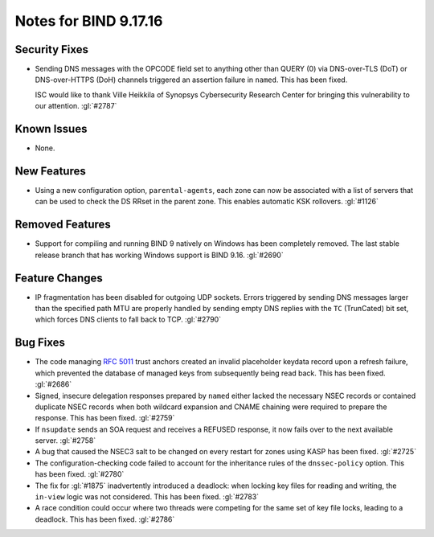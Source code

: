 .. 
   Copyright (C) Internet Systems Consortium, Inc. ("ISC")
   
   This Source Code Form is subject to the terms of the Mozilla Public
   License, v. 2.0. If a copy of the MPL was not distributed with this
   file, you can obtain one at https://mozilla.org/MPL/2.0/.
   
   See the COPYRIGHT file distributed with this work for additional
   information regarding copyright ownership.

Notes for BIND 9.17.16
----------------------

Security Fixes
~~~~~~~~~~~~~~

- Sending DNS messages with the OPCODE field set to anything other than
  QUERY (0) via DNS-over-TLS (DoT) or DNS-over-HTTPS (DoH) channels
  triggered an assertion failure in ``named``. This has been fixed.

  ISC would like to thank Ville Heikkila of Synopsys Cybersecurity
  Research Center for bringing this vulnerability to our attention.
  :gl:`#2787`

Known Issues
~~~~~~~~~~~~

- None.

New Features
~~~~~~~~~~~~

- Using a new configuration option, ``parental-agents``, each zone can
  now be associated with a list of servers that can be used to check the
  DS RRset in the parent zone. This enables automatic KSK rollovers.
  :gl:`#1126`

Removed Features
~~~~~~~~~~~~~~~~

- Support for compiling and running BIND 9 natively on Windows has been
  completely removed. The last stable release branch that has working
  Windows support is BIND 9.16. :gl:`#2690`

Feature Changes
~~~~~~~~~~~~~~~

- IP fragmentation has been disabled for outgoing UDP sockets. Errors
  triggered by sending DNS messages larger than the specified path MTU
  are properly handled by sending empty DNS replies with the ``TC``
  (TrunCated) bit set, which forces DNS clients to fall back to TCP.
  :gl:`#2790`

Bug Fixes
~~~~~~~~~

- The code managing :rfc:`5011` trust anchors created an invalid
  placeholder keydata record upon a refresh failure, which prevented the
  database of managed keys from subsequently being read back. This has
  been fixed. :gl:`#2686`

- Signed, insecure delegation responses prepared by ``named`` either
  lacked the necessary NSEC records or contained duplicate NSEC records
  when both wildcard expansion and CNAME chaining were required to
  prepare the response. This has been fixed. :gl:`#2759`

- If ``nsupdate`` sends an SOA request and receives a REFUSED response,
  it now fails over to the next available server. :gl:`#2758`

- A bug that caused the NSEC3 salt to be changed on every restart for
  zones using KASP has been fixed. :gl:`#2725`

- The configuration-checking code failed to account for the inheritance
  rules of the ``dnssec-policy`` option. This has been fixed.
  :gl:`#2780`

- The fix for :gl:`#1875` inadvertently introduced a deadlock: when
  locking key files for reading and writing, the ``in-view`` logic was
  not considered. This has been fixed. :gl:`#2783`

- A race condition could occur where two threads were competing for the
  same set of key file locks, leading to a deadlock. This has been
  fixed. :gl:`#2786`
